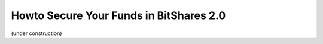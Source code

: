 Howto Secure Your Funds in BitShares 2.0
========================================

(under construction)
